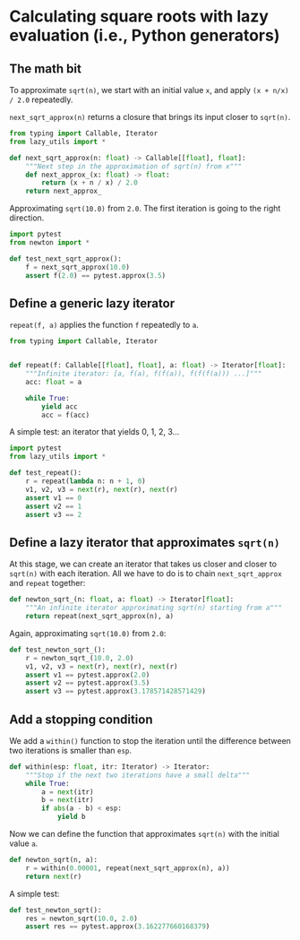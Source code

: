 * Calculating square roots with lazy evaluation (i.e., Python generators)

** The math bit
To approximate =sqrt(n)=, we start with an initial value =x=, and apply =(x + n/x) / 2.0= repeatedly.

=next_sqrt_approx(n)= returns a closure that brings its input closer to =sqrt(n)=.

#+begin_src python :noweb yes :tangle src/newton.py
  from typing import Callable, Iterator
  from lazy_utils import *

  def next_sqrt_approx(n: float) -> Callable[[float], float]:
      """Next step in the approximation of sqrt(n) from x"""
      def next_approx_(x: float) -> float:
          return (x + n / x) / 2.0
      return next_approx_  
#+end_src

Approximating =sqrt(10.0)= from =2.0=. The first iteration is going to the right direction.

#+begin_src python :noweb yes :tangle src/test_newton.py
  import pytest
  from newton import *
  
  def test_next_sqrt_approx():
      f = next_sqrt_approx(10.0)
      assert f(2.0) == pytest.approx(3.5)
#+end_src

** Define a generic lazy iterator
=repeat(f, a)= applies the function =f= repeatedly to =a=.

#+begin_src python :noweb yes :tangle src/lazy_utils.py
  from typing import Callable, Iterator


  def repeat(f: Callable[[float], float], a: float) -> Iterator[float]:
      """Infinite iterator: [a, f(a), f(f(a)), f(f(f(a))) ...]"""
      acc: float = a

      while True:
          yield acc
          acc = f(acc)
#+end_src

A simple test: an iterator that yields 0, 1, 2, 3...

#+begin_src python :noweb yes :tangle src/test_lazy_utils.py
  import pytest
  from lazy_utils import *

  def test_repeat():
      r = repeat(lambda n: n + 1, 0)
      v1, v2, v3 = next(r), next(r), next(r)
      assert v1 == 0
      assert v2 == 1
      assert v3 == 2
#+end_src

** Define a lazy iterator that approximates =sqrt(n)=
At this stage, we can create an iterator that takes us closer and closer to =sqrt(n)= with each iteration. All we have to do is to chain =next_sqrt_approx= and =repeat= together:

#+begin_src python :noweb yes :tangle src/newton.py
  def newton_sqrt_(n: float, a: float) -> Iterator[float]:
      """An infinite iterator approximating sqrt(n) starting from a"""
      return repeat(next_sqrt_approx(n), a)
#+end_src

Again, approximating =sqrt(10.0)= from =2.0=:

#+begin_src python :noweb yes :tangle src/test_newton.py :padlines no
  def test_newton_sqrt_():
      r = newton_sqrt_(10.0, 2.0)
      v1, v2, v3 = next(r), next(r), next(r)
      assert v1 == pytest.approx(2.0)
      assert v2 == pytest.approx(3.5)
      assert v3 == pytest.approx(3.178571428571429)
#+end_src

** Add a stopping condition
We add a =within()= function to stop the iteration until the difference between two iterations is smaller than =esp=.

#+begin_src python :noweb yes :tangle src/lazy_utils.py
  def within(esp: float, itr: Iterator) -> Iterator:
      """Stop if the next two iterations have a small delta"""
      while True:
          a = next(itr)
          b = next(itr)
          if abs(a - b) < esp:
              yield b              
#+end_src

Now we can define the function that approximates =sqrt(n)= with the initial value =a=.

#+begin_src python :noweb yes :tangle src/newton.py
  def newton_sqrt(n, a):
      r = within(0.00001, repeat(next_sqrt_approx(n), a))
      return next(r)
#+end_src

A simple test:

#+begin_src python :noweb yes :tangle src/test_newton.py
  def test_newton_sqrt():
      res = newton_sqrt(10.0, 2.0)
      assert res == pytest.approx(3.162277660168379)
#+end_src
